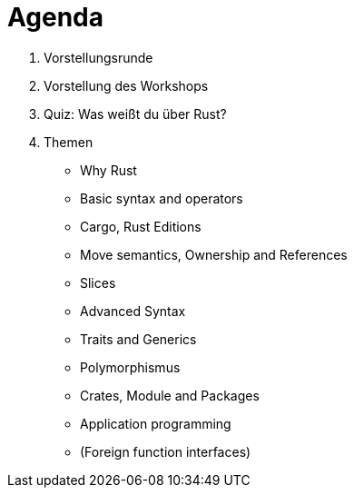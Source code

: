  
= Agenda

. Vorstellungsrunde
. Vorstellung des Workshops
. Quiz: Was weißt du über Rust?
. Themen

* Why Rust
* Basic syntax and operators
* Cargo, Rust Editions
* Move semantics, Ownership and References
* Slices
* Advanced Syntax
* Traits and Generics
* Polymorphismus
* Crates, Module and Packages
* Application programming
* (Foreign function interfaces)
